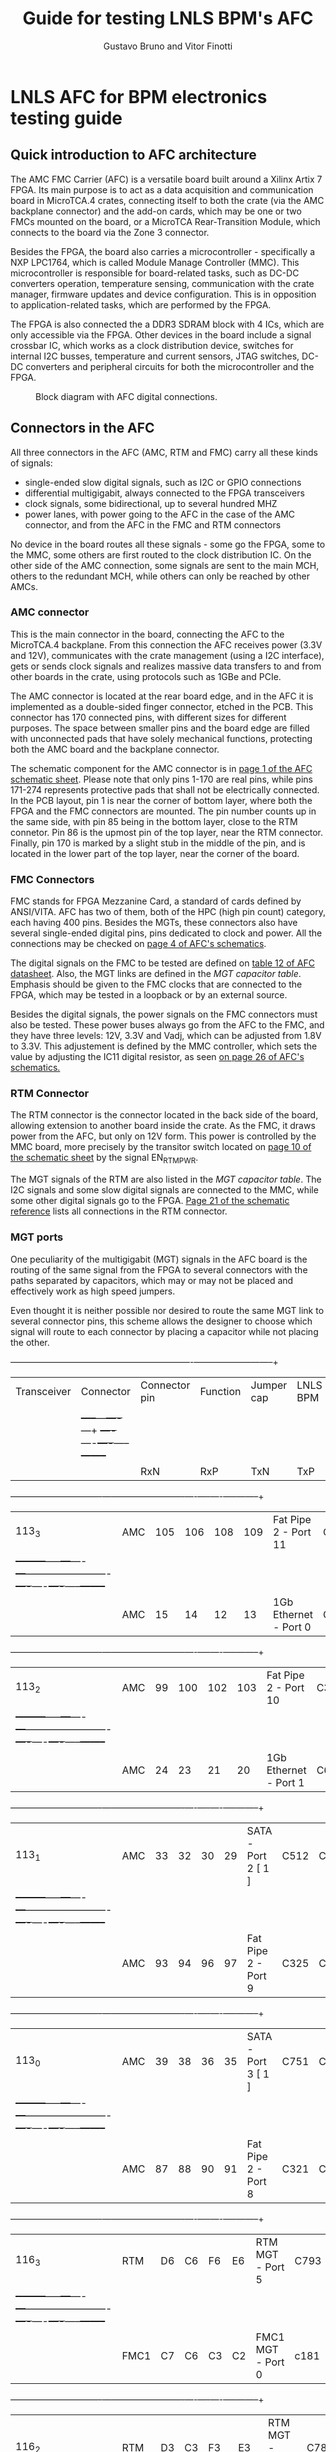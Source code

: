 #+LaTeX_CLASS: hitec
#+TITLE: Guide for testing LNLS BPM's AFC
#+AUTHOR:Gustavo Bruno and Vitor Finotti
#+LATEX_HEADER: \usepackage{pdflscape}
* LNLS AFC for BPM electronics testing guide

** Quick introduction to AFC architecture

The AMC FMC Carrier (AFC) is a versatile board built around a Xilinx Artix 7 FPGA. Its main purpose is to act as a data acquisition and communication board in MicroTCA.4 crates, connecting itself to both the crate (via the AMC backplane connector) and the add-on cards, which may be one or two FMCs mounted on the board, or a MicroTCA Rear-Transition Module, which connects to the board via the Zone 3 connector.

Besides the FPGA, the board also carries a microcontroller - specifically a NXP LPC1764, which is called Module Manage Controller (MMC). This microcontroller is responsible for board-related tasks, such as DC-DC converters operation, temperature sensing, communication with the crate manager, firmware updates and device configuration.  This is in opposition to application-related tasks, which are performed by the FPGA.

The FPGA is also connected the a DDR3 SDRAM block with 4 ICs, which are only accessible via the FPGA. Other devices in the board include a signal crossbar IC, which works as a clock distribution device, switches for internal I2C busses, temperature and current sensors, JTAG switches, DC-DC converters and peripheral circuits for both the microcontroller and the FPGA.

#+CAPTION: Block diagram with AFC digital connections.
#+NAME: fig:greg-diagram
[[./greg-diagram.png]]

** Connectors in the AFC

All three connectors in the AFC (AMC, RTM and FMC) carry all these kinds of signals:

 * single-ended slow digital signals, such as I2C or GPIO connections
 * differential multigigabit, always connected to the FPGA transceivers
 * clock signals, some bidirectional, up to several hundred MHZ
 * power lanes, with power going to the AFC in the case of the AMC connector, and from the AFC in the FMC and RTM connectors

No device in the board routes all these signals - some go the FPGA, some to the MMC, some others are first routed to the clock distribution IC. On the other side of the AMC connection, some signals are sent to the main MCH, others to the redundant MCH, while others can only be reached by other AMCs.

*** AMC connector

This is the main connector in the board, connecting the AFC to the MicroTCA.4 backplane. From this connection the AFC receives power (3.3V and 12V), communicates with the crate management (using a I2C interface), gets or sends clock signals and realizes massive data transfers to and from other boards in the crate, using protocols such as 1GBe and PCIe.

The AMC connector is located at the rear board edge, and in the AFC it is implemented as a double-sided finger connector, etched in the PCB. This connector has 170 connected pins, with different sizes for different purposes. The space between smaller pins and the board edge are filled with unconnected pads that have solely mechanical functions, protecting both the AMC board and the backplane connector.

The schematic component for the AMC connector is in [[docview:AMC_FMC_Carrier.pdf::1][page 1 of the AFC schematic sheet]]. Please note that only pins 1-170 are real pins, while pins 171-274 represents protective pads that shall not be electrically connected. In the PCB layout, pin 1 is near the corner of bottom layer, where both the FPGA and the FMC connectors are mounted. The pin number counts up in the same side, with pin 85 being in the bottom layer, close to the RTM connetor. Pin 86 is the upmost pin of the top layer, near the RTM connector. Finally, pin 170 is marked by a slight stub in the middle of the pin, and is located in the lower part of the top layer, near the corner of the board.

*** FMC Connectors

FMC stands for FPGA Mezzanine Card, a standard of cards defined by ANSI/VITA. AFC has two of them, both of the HPC (high pin count) category, each having 400 pins. Besides the MGTs, these connectors also have several single-ended digital pins, pins dedicated to clock and power. All the connections may be checked on [[docview:AMC_FMC_Carrier.pdf::4][page 4 of AFC's schematics]].

The digital signals on the FMC to be tested are defined on [[file:CTI-AFC_datasheet.pdf][table 12 of AFC datasheet]]. Also, the MGT links are defined in the [[MGT capacitor table]]. Emphasis should be given to the FMC clocks that are connected to the FPGA, which may be tested in a loopback or by an external source.

Besides the digital signals, the power signals on the FMC connectors must also be tested. These power buses always go from the AFC to the FMC, and they have three levels: 12V, 3.3V and Vadj, which can be adjusted from 1.8V to 3.3V. This adjustement is defined by the MMC controller, which sets the value by adjusting the IC11 digital resistor, as seen [[docview:AMC_FMC_Carrier.pdf::26][on page 26 of AFC's schematics.]]

*** RTM Connector

The RTM connector is the connector located in the back side of the board, allowing extension to another board inside the crate. As the FMC, it draws power from the AFC, but only on 12V form. This power is controlled by the MMC board, more precisely by the transitor switch located on [[docview:AMC_FMC_Carrier.pdf::10][page 10 of the schematic sheet]] by the signal EN_RTM_PWR.

The MGT signals of the RTM are also listed in the [[MGT capacitor table]]. The I2C signals and some slow digital signals are connected to the MMC, while some other digital signals go to the FPGA. [[docview:AMC_FMC_Carrier.pdf::21][Page 21 of the schematic reference]] lists all connections in the RTM connector.

*** MGT ports

One peculiarity of the multigigabit (MGT) signals in the AFC board is the routing of the same signal from the FPGA to several connectors with the paths separated by capacitors, which may or may not be placed and effectively work as high speed jumpers.

Even thought it is neither possible nor desired to route the same MGT link to several connector pins, this scheme allows the designer to choose which signal will route to each connector by placing a capacitor while not placing the other.

#+BEGIN_landscape
#+CAPTION: Multigigabit transceiver configurations
#+NAME: MGT capacitor table
  +-----------+---------+------------------+-------------------------+--------------------+--------+
  |Transceiver|Connector|Connector pin     |Function                 |Jumper cap          |LNLS BPM|
  |           |         |                  |                         |                    |        |
  |           |         +-----+---+----+---+                         +----+----+----+-----+--------+
  |           |         |RxN  |RxP|TxN |TxP|                         | RxN|RxP |TxN |TxP  |        |
  +-----------+---------+-----+---+----+---+-------------------------+----+----+----+-----+--------+
  |113_3      |AMC      |105  |106|108 |109|Fat Pipe 2 - Port 11     |C330|C331|C332|C333 |        |
  |           +---------+-----+---+----+---+-------------------------+----+----+----+-----+--------+
  |           |AMC      |15   |14 |12  |13 |1Gb Ethernet - Port 0    |C224|C223|C222|C221 |XXXXXXXX|
  +-----------+---------+-----+---+----+---+-------------------------+----+----+----+-----+--------+
  |113_2      |AMC      |99   |100|102 |103|Fat Pipe 2 - Port 10     |C329|C328|C327|C326 |        |
  |           +---------+-----+---+----+---+-------------------------+----+----+----+-----+--------+
  |           |AMC      |24   |23 |21  |20 |1Gb Ethernet - Port 1    |C625|C228|C227|C225 |XXXXXXXX|
  +-----------+---------+-----+---+----+---+-------------------------+----+----+----+-----+--------+
  |113_1      |AMC      |33   |32 |30  |29 |SATA - Port 2 [ 1 ]      |C512|C455|C514|C575 |XXXXXXXX|
  |           +---------+-----+---+----+---+-------------------------+----+----+----+-----+--------+
  |           |AMC      |93   |94 |96  |97 |Fat Pipe 2 - Port 9      |C325|C324|C323|C322 |        |
  +-----------+---------+-----+---+----+---+-------------------------+----+----+----+-----+--------+
  |113_0      |AMC      |39   |38 |36  |35 |SATA - Port 3 [ 1 ]      |C751|C590|C752|C753 |XXXXXXXX|
  |           +---------+-----+---+----+---+-------------------------+----+----+----+-----+--------+
  |           |AMC      |87   |88 |90  |91 |Fat Pipe 2 - Port 8      |C321|C320|C319|C318 |        |
  +-----------+---------+-----+---+----+---+-------------------------+----+----+----+-----+--------+
  |116_3      |RTM      |D6   |C6 |F6  |E6 |RTM MGT - Port 5         |C793|C791|C790|C789 |XXXXXXXX|
  |           +---------+-----+---+----+---+-------------------------+----+----+----+-----+--------+
  |           |FMC1     |C7   |C6 |C3  |C2 |FMC1 MGT - Port 0        |c181|c180|c179|c178 |        |
  +-----------+---------+-----+---+----+---+-------------------------+----+----+----+-----+--------+
  |116_2      |RTM      |D3   |C3 |F3  |E3 |RTM MGT - PORT 8         |C788|C787|C786|C785 |XXXXXXXX|
  |           +---------+-----+---+----+---+-------------------------+----+----+----+-----+--------+
  |           |FMC1     |A3   |A2 |A23 |A22|FMC1 MGT - PORT 1        |C187|C186|C185|C184 |        |
  +-----------+---------+-----+---+----+---+-------------------------+----+----+----+-----+--------+
  |116_1      |RTM      |D4   |C4 |F4  |E4 |RTM MGT - PORT 7         |C784|C783|C782|C781 |XXXXXXXX|
  |           +---------+-----+---+----+---+-------------------------+----+----+----+-----+--------+
  |           |FMC1     |A7   |A6 |A27 |A26|FMC1 MGT - PORT 2        |C193|C192|C191|C190 |        |
  +-----------+---------+-----+---+----+---+-------------------------+----+----+----+-----+--------+
  |116_0      |RTM      |D5   |C5 |F5  |E5 |RTM MGT - PORT 6         |C780|C779|C778|C777 |XXXXXXXX|
  |           +---------+-----+---+----+---+-------------------------+----+----+----+-----+--------+
  |           |FMC1     |A11  |A10|A31 |A30|FMC1 MGT - PORT 3        |C197|C196|C195|C194 |        |
  +-----------+---------+-----+---+----+---+-------------------------+----+----+----+-----+--------+
  |213_3      |RTM      |D7   |C7 |F7  |E7 |RTM MGT - PORT 4         |C812|C811|C810|C809 |        |
  |           +---------+-----+---+----+---+-------------------------+----+----+----+-----+--------+
  |           |FMC2     |A11  |A10|A31 |A30|FMC2 MGT - PORT 3        |C632|C630|C628|C626 |        |
  |           +---------+-----+---+----+---+-------------------------+----+----+----+-----+--------+
  |           |AMC      |129  |130|132 |133|AMC P2P MGT - PORT 15    |C837|C836|C835|C834 |XXXXXXXX|
  +-----------+---------+-----+---+----+---+-------------------------+----+----+----+-----+--------+
  |213_2      |RTM      |D8   |C8 |F8  |E8 |RTM MGT - PORT 3         |C808|C807|C806|C805 |        |
  |           +---------+-----+---+----+---+-------------------------+----+----+----+-----+--------+
  |           |FMC2     |A7   |A6 |A27 |A26|FMC 2 MGT - PORT 2       |C633|C631|C629|C627 |        |
  |           +---------+-----+---+----+---+-------------------------+----+----+----+-----+--------+
  |           |AMC      |117  |118|120 |121|AMC P2P MGT - PORT 13    |C833|C832|C831|C830 |XXXXXXXX|
  +-----------+---------+-----+---+----+---+-------------------------+----+----+----+-----+--------+
  |213_1      |RTM      |D9   |C9 |F9  |E9 |RTM MGT - PORT 2         |C804|C803|C802|C801 |        |
  |           +---------+-----+---+----+---+-------------------------+----+----+----+-----+--------+
  |           |FMC2     |A3   |A2 |A23 |A22|FMC MGT - PORT 1         |C207|C206|C205|C204 |        |
  |           +---------+-----+---+----+---+-------------------------+----+----+----+-----+--------+
  |           |AMC      |123  |124|126 |127|AMC P2P MGT - PORT 14    |C829|C828|C827|C826 |XXXXXXXX|
  +-----------+---------+-----+---+----+---+-------------------------+----+----+----+-----+--------+
  |213_0      |RTM      |D10  |C10|F10 |E10|RTM MGT - PORT 1         |C800|C798|C796|C795 |        |
  |           +---------+-----+---+----+---+-------------------------+----+----+----+-----+--------+
  |           |FMC2     | C7  |C6 |C3  |C2 |FMC MGT - PORT 0         |C201|C200|C199|C198 |        |
  |           +---------+-----+---+----+---+-------------------------+----+----+----+-----+--------+
  |           |AMC      |111  |112|114 |115|AMC P2P MGT - PORT 12    |C825|C824|C823|C822 |XXXXXXXX|
  +-----------+---------+-----+---+----+---+-------------------------+----+----+----+-----+--------+
  |216_3      |AMC      |69   |68 |66  |65 |Fat Pipe 1 Port 7 - PCIe |C345|C344|C343|C342 |XXXXXXXX|
  +-----------+---------+-----+---+----+---+-------------------------+----+----+----+-----+--------+
  |216_2      |AMC      |63   |62 |60  |59 |Fat Pipe 1 Port 6 - PCIe |C349|C348|C347|C346 |XXXXXXXX|
  +-----------+---------+-----+---+----+---+-------------------------+----+----+----+-----+--------+
  |216_1      |AMC      |54   |53 |51  |50 |Fat Pipe 1 Port 5 - PCIe |C341|C340|C339|C338 |XXXXXXXX|
  +-----------+---------+-----+---+----+---+-------------------------+----+----+----+-----+--------+
  |216_0      |AMC      |48   |47 |45  |44 |Fat Pipe 1 Port 4 - PCIe |C337|C336|C335|C334 |XXXXXXXX|
  +-----------+---------+-----+---+----+---+-------------------------+----+----+----+-----+--------+
#+END_landscape

#+BEGIN_landscape
[ 1 ] If this option is choosen, the SATA ports may also be redirected from the MGT to board-to-cable connectors, instead of the AMC connector. So, in addition to the capacitors in the last table, the following capacitors must also be removed/added to direct the signal to the desired connector:
  +-----------+------------------+---------------------------+--------------------+
  |Port       |Connector         |Connector pin              |Jumper cap          |
  |           +                  +------+------+------+------+----+----+----+-----+
  |           |                  |RxN   |RxP   |TxN   |TxP   | RxN|RxP |TxN |TxP  |
  +===========+==================+======+======+======+======+====+====+====+=====+
  |SATA Port 2|AMC               |33    |32    |30    |29    |C760|C761|C759|C758 |
  |           +------------------+------+------+------+------+----+----+----+-----+
  |           |SATA Cable J13    |3     |2     |6     |5     |C213|C214|C212|C211 |
  +-----------+------------------+------+------+------+------+----+----+----+-----+
  |SATA Port 3|AMC               |39    |38    |36    |35    |C756|C757|C755|C754 |
  |           +------------------+------+------+------+------+----+----+----+-----+
  |           |SATA Cable J14    |3     |2     |6     |5     |C217|C218|C216|C215 |
  |           +------------------+------+------+------+------+----+----+----+-----+
  |           |RTM/FMC - must    |F5/K12|E5/L12|B5/G11|A5/H11|C820|C821|C818|C819 |
  |           |also add resistor |      |      |      |      |R323|R322|R324|R325 |
  +-----------+------------------+------+------+------+------+----+----+----+-----+
#+END_landscape
